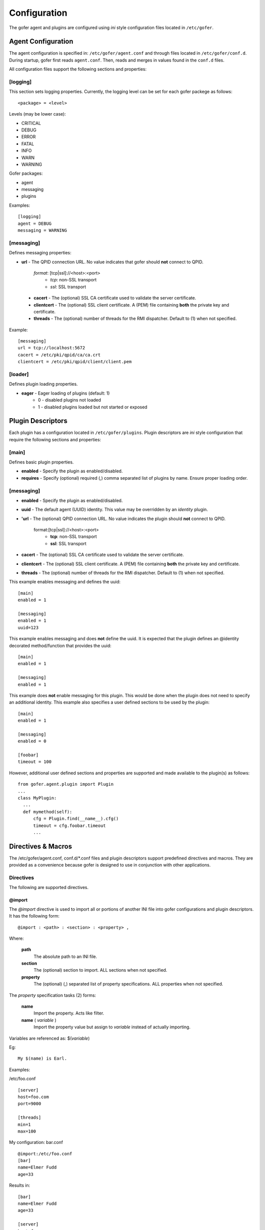 Configuration
=============

The gofer agent and plugins are configured using *ini* style configuration
files located in ``/etc/gofer``.

Agent Configuration
^^^^^^^^^^^^^^^^^^^

The agent configuration is specified in: ``/etc/gofer/agent.conf`` and through
files located in ``/etc/gofer/conf.d``.  During startup, gofer first reads
``agent.conf``.  Then, reads and merges in values found in the ``conf.d`` files.

All configuration files support the following sections and properties:

[logging]
---------

This section sets logging properties.  Currently, the logging level can be set for each
gofer packege as follows:

::

 <package> = <level>


Levels (may be lower case):

- CRITICAL
- DEBUG
- ERROR
- FATAL
- INFO
- WARN
- WARNING

Gofer packages:

- agent
- messaging
- plugins

Examples:

::

 [logging]
 agent = DEBUG
 messaging = WARNING


[messaging]
-----------

Defines messaging properties:

- **url** - The QPID connection URL.
  No value indicates that gofer should **not** connect to QPID.
    *format*: [tcp|ssl]://<host>:<port>
      - *tcp*: non-SSL transport
      - *ssl*: SSL transport
 - **cacert** - The (optional) SSL CA certificate used to validate the server certificate.
 - **clientcert** - The (optional) SSL client certificate.
   A (PEM) file containing **both** the private key and certificate.
 - **threads** - The (optional) number of threads for the RMI dispatcher.
   Default to (1) when not specified.

Example:

::

 [messaging]
 url = tcp://localhost:5672
 cacert = /etc/pki/qpid/ca/ca.crt
 clientcert = /etc/pki/qpid/client/client.pem


[loader]
--------

Defines plugin loading properties.

.. _note: added 0.51.

- **eager** - Eager loading of plugins (default: 1)
   - 0 - disabled plugins not loaded
   - 1 - disabled plugins loaded but not started or exposed


Plugin Descriptors
^^^^^^^^^^^^^^^^^^

Each plugin has a configuration located in ``/etc/gofer/plugins``.  Plugin descriptors
are *ini* style configuration that require the following sections and properties:

[main]
------

Defines basic plugin properties.

- **enabled** - Specify the plugin as enabled/disabled.
- **requires** -  Specify (optional) required (,) comma separated list of plugins by name.
  Ensure proper loading order.

[messaging]
-----------

- **enabled** - Specify the plugin as enabled/disabled.
- **uuid** - The default agent (UUID) identity.
  This value may be overridden by an *identity* plugin.
- **'url** - The (optional) QPID connection URL.
  No value indicates the plugin should **not** connect to QPID.
    format:[tcp|ssl]://<host>:<port>
      - **tcp**: non-SSL transport
      - **ssl**: SSL transport
- **cacert** - The (optional) SSL CA certificate used to validate the server certificate.
- **clientcert** - The (optional) SSL client certificate.  A (PEM) file containing **both**
  the private key and certificate.
- **threads** - The (optional) number of threads for the RMI dispatcher.
  Default to (1) when not specified.

This example enables messaging and defines the uuid:

::

 [main]
 enabled = 1

 [messaging]
 enabled = 1
 uuid=123


This example enables messaging and does **not** define the uuid.  It is expected
that the plugin defines an @identity decorated method/function that provides the
uuid:

::

 [main]
 enabled = 1

 [messaging]
 enabled = 1


This example does **not** enable messaging for this plugin.  This would be done when the
plugin does not need to specify an additional identity.  This example also specifies a user defined
sections to be used by the plugin:

::

 [main]
 enabled = 1

 [messaging]
 enabled = 0

 [foobar]
 timeout = 100


However, additional user defined sections and properties are supported and made available to
the plugin(s) as follows:

::


  from gofer.agent.plugin import Plugin
  ...
  class MyPlugin:
    ...
    def mymethod(self):
        cfg = Plugin.find(__name__).cfg()
        timeout = cfg.foobar.timeout
        ...

Directives & Macros
^^^^^^^^^^^^^^^^^^^

The /etc/gofer/agent.conf, conf.d/*.conf files and plugin descriptors support predefined directives and
macros.  They are provided as a convenience because gofer is designed to use in conjunction with other
applications.

Directives
----------

The following are supported directives.

@import
+++++++

The *@import* directive is used to import all or portions of another INI file into gofer
configurations and plugin descriptors.  It has the following form:

::

 @import : <path> : <section> : <property> ,

Where:

 **path**
    The absolute path to an INI file.

 **section**
    The (optional) section to import.  ALL sections when not specified.

 **property**
    The (optional) (,) separated list of property specifications.  ALL properties when not specified.

The *property* specification tasks (2) forms:

 **name**
    Import the property.  Acts like filter.

 **name** ( *variable* )
    Import the property value but assign to *variable* instead of actually importing.

Variables are referenced as: $(*variable*)

Eg:

::

 My $(name) is Earl.


Examples:

/etc/foo.conf

::

 [server]
 host=foo.com
 port=9000

 [threads]
 min=1
 max=100


My configuration: bar.conf

::

 @import:/etc/foo.conf
 [bar]
 name=Elmer Fudd
 age=33


Results in:

::

 [bar]
 name=Elmer Fudd
 age=33

 [server]
 host=foo.com
 port=9000

 [threads]
 min=1
 max=100


Or, only import the *threads* section:

My configuration: bar.conf

::

 @import:/etc/foo.conf:threads
 [bar]
 name=Elmer Fudd
 age=33

Results in:

::

 [bar]
 name=Elmer Fudd
 age=33

 [threads]
 min=1
 max=100

Now, let's only import the *server* *host*:

My configuration: bar.conf

::

 @import:/etc/foo.conf:server:host
 [bar]
 name=Elmer Fudd
 age=33

Results in:

::

 [bar]
 name=Elmer Fudd
 age=33

 [server]
 host=foo.com

Now, let's only import the *server* *port* and defined the *host* as a variable named *foohost* and use it:

My configuration: bar.conf

::

 @import:/etc/foo.conf:server:host(foohost),port
 [bar]
 host=$(foohost)
 name=Elmer Fudd
 age=33

Results in:

::

 [bar]
 host=foo.com
 name=Elmer Fudd
 age=33

 [server]
 port=foo.com


Macros
------

Macros are built-in functions that can be used in any part of configuration files.

Built-in macros:

%{hostname}
+++++++++++

The **%{hostname}** evaluates to the current *hostname*.

Eg:

My configuration:

::

 [server]
 host=%{hostname}
 port=123

Evaluates to:

::

 [server]
 host=abc.redhat.com
 port=123

Like variables, macros may be embedded in other text:

::

 [server]
 host=xyz.%{hostname}
 port=123

Evaluates to:

::

 [server]
 host=xyz.abc.redhat.com
 port=123

